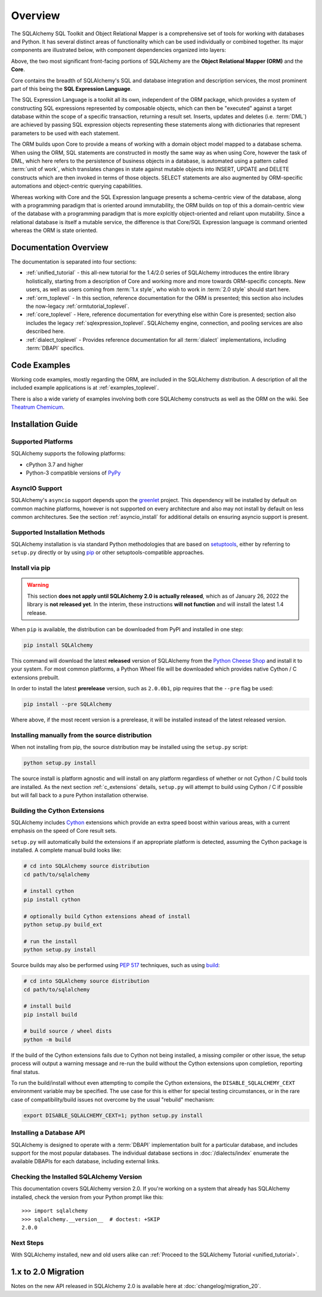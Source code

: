 .. _overview_toplevel:
.. _overview:

========
Overview
========

The SQLAlchemy SQL Toolkit and Object Relational Mapper
is a comprehensive set of tools for working with
databases and Python. It has several distinct areas of
functionality which can be used individually or combined
together. Its major components are illustrated below,
with component dependencies organized into layers:

.. image:: sqla_arch_small.png

Above, the two most significant front-facing portions of
SQLAlchemy are the **Object Relational Mapper (ORM)** and the
**Core**.

Core contains the breadth of SQLAlchemy's SQL and database
integration and description services, the most prominent part of this
being the **SQL Expression Language**.

The SQL Expression Language is a toolkit all its own, independent of the ORM
package, which provides a system of constructing SQL expressions represented by
composable objects, which can then be "executed" against a target database
within the scope of a specific transaction, returning a result set.
Inserts, updates and deletes (i.e. :term:`DML`) are achieved by passing
SQL expression objects representing these statements along with dictionaries
that represent parameters to be used with each statement.

The ORM builds upon Core to provide a means of working with a domain object
model mapped to a database schema. When using the ORM, SQL statements are
constructed in mostly the same way as when using Core, however the task of DML,
which here refers to the persistence of business objects in a database, is
automated using a pattern called :term:`unit of work`, which translates changes
in state against mutable objects into INSERT, UPDATE and DELETE constructs
which are then invoked in terms of those objects. SELECT statements are also
augmented by ORM-specific automations and object-centric querying capabilities.

Whereas working with Core and the SQL Expression language presents a
schema-centric view of the database, along with a programming paradigm that is
oriented around immutability, the ORM builds on top of this a domain-centric
view of the database with a programming paradigm that is more explcitly
object-oriented and reliant upon mutability.  Since a relational database is
itself a mutable service, the difference is that Core/SQL Expression language
is command oriented whereas the ORM is state oriented.


.. _doc_overview:

Documentation Overview
======================

The documentation is separated into four sections:

* :ref:`unified_tutorial` - this all-new tutorial for the 1.4/2.0 series of
  SQLAlchemy introduces the entire library holistically, starting from a
  description of Core and working more and more towards ORM-specific concepts.
  New users, as well as users coming from :term:`1.x style`, who wish to work
  in :term:`2.0 style` should start here.

* :ref:`orm_toplevel` - In this section, reference documentation for the ORM is
  presented; this section also includes the now-legacy
  :ref:`ormtutorial_toplevel`.

* :ref:`core_toplevel` - Here, reference documentation for
  everything else within Core is presented; section also includes the legacy
  :ref:`sqlexpression_toplevel`. SQLAlchemy engine, connection, and pooling
  services are also described here.

* :ref:`dialect_toplevel` - Provides reference documentation
  for all :term:`dialect` implementations, including :term:`DBAPI` specifics.





Code Examples
=============

Working code examples, mostly regarding the ORM, are included in the
SQLAlchemy distribution. A description of all the included example
applications is at :ref:`examples_toplevel`.

There is also a wide variety of examples involving both core SQLAlchemy
constructs as well as the ORM on the wiki.  See
`Theatrum Chemicum <https://www.sqlalchemy.org/trac/wiki/UsageRecipes>`_.

.. _installation:

Installation Guide
==================

Supported Platforms
-------------------

SQLAlchemy supports the following platforms:

* cPython 3.7 and higher
* Python-3 compatible versions of `PyPy <http://pypy.org/>`_

.. versionchanged:: 2.0
   SQLAlchemy now targets Python 3.7 and above.

AsyncIO Support
----------------

SQLAlchemy's ``asyncio`` support depends upon the
`greenlet <https://pypi.org/project/greenlet/>`_ project.    This dependency
will be installed by default on common machine platforms, however is not
supported on every architecture and also may not install by default on
less common architectures.  See the section :ref:`asyncio_install` for
additional details on ensuring asyncio support is present.

Supported Installation Methods
-------------------------------

SQLAlchemy installation is via standard Python methodologies that are
based on `setuptools <https://pypi.org/project/setuptools/>`_, either
by referring to ``setup.py`` directly or by using
`pip <https://pypi.org/project/pip/>`_ or other setuptools-compatible
approaches.

Install via pip
---------------

.. warning::  This section **does not apply until SQLAlchemy 2.0 is actually
   released**, which as of January 26, 2022 the library is **not released yet**.
   In the interim, these instructions **will not function** and will install
   the latest 1.4 release.

When ``pip`` is available, the distribution can be
downloaded from PyPI and installed in one step:

.. sourcecode:: text

    pip install SQLAlchemy

This command will download the latest **released** version of SQLAlchemy from
the `Python Cheese Shop <https://pypi.org/project/SQLAlchemy>`_ and install it
to your system. For most common platforms, a Python Wheel file will be
downloaded which provides native Cython / C extensions prebuilt.

In order to install the latest **prerelease** version, such as ``2.0.0b1``,
pip requires that the ``--pre`` flag be used:

.. sourcecode:: text

    pip install --pre SQLAlchemy

Where above, if the most recent version is a prerelease, it will be installed
instead of the latest released version.


Installing manually from the source distribution
-------------------------------------------------

When not installing from pip, the source distribution may be installed
using the ``setup.py`` script:

.. sourcecode:: text

    python setup.py install

The source install is platform agnostic and will install on any platform
regardless of whether or not Cython / C build tools are installed. As the next
section :ref:`c_extensions` details, ``setup.py`` will attempt to build using
Cython / C if possible but will fall back to a pure Python installation
otherwise.

.. _c_extensions:

Building the Cython Extensions
----------------------------------

SQLAlchemy includes Cython_ extensions which provide an extra speed boost
within various areas, with a current emphasis on the speed of Core result sets.

.. versionchanged:: 2.0  The SQLAlchemy C extensions have been rewritten
   using Cython.

``setup.py`` will automatically build the extensions if an appropriate platform
is detected, assuming the Cython package is installed.  A complete manual
build looks like:

.. sourcecode:: text

    # cd into SQLAlchemy source distribution
    cd path/to/sqlalchemy

    # install cython
    pip install cython

    # optionally build Cython extensions ahead of install
    python setup.py build_ext

    # run the install
    python setup.py install

Source builds may also be performed using :pep:`517` techniques, such as
using build_:

.. sourcecode:: text

    # cd into SQLAlchemy source distribution
    cd path/to/sqlalchemy

    # install build
    pip install build

    # build source / wheel dists
    python -m build

If the build of the Cython extensions fails due to Cython not being installed,
a missing compiler or other issue, the setup process will output a warning
message and re-run the build without the Cython extensions upon completion,
reporting final status.

To run the build/install without even attempting to compile the Cython
extensions, the ``DISABLE_SQLALCHEMY_CEXT`` environment variable may be
specified. The use case for this is either for special testing circumstances,
or in the rare case of compatibility/build issues not overcome by the usual
"rebuild" mechanism:

.. sourcecode:: text

  export DISABLE_SQLALCHEMY_CEXT=1; python setup.py install


.. _Cython: https://cython.org/

.. _build: https://pypi.org/project/build/


Installing a Database API
----------------------------------

SQLAlchemy is designed to operate with a :term:`DBAPI` implementation built for a
particular database, and includes support for the most popular databases.
The individual database sections in :doc:`/dialects/index` enumerate
the available DBAPIs for each database, including external links.

Checking the Installed SQLAlchemy Version
------------------------------------------

This documentation covers SQLAlchemy version 2.0. If you're working on a
system that already has SQLAlchemy installed, check the version from your
Python prompt like this::

     >>> import sqlalchemy
     >>> sqlalchemy.__version__  # doctest: +SKIP
     2.0.0

Next Steps
----------

With SQLAlchemy installed, new and old users alike can
:ref:`Proceed to the SQLAlchemy Tutorial <unified_tutorial>`.

.. _migration:

1.x to 2.0 Migration
=====================

Notes on the new API released in SQLAlchemy 2.0 is available here at :doc:`changelog/migration_20`.
